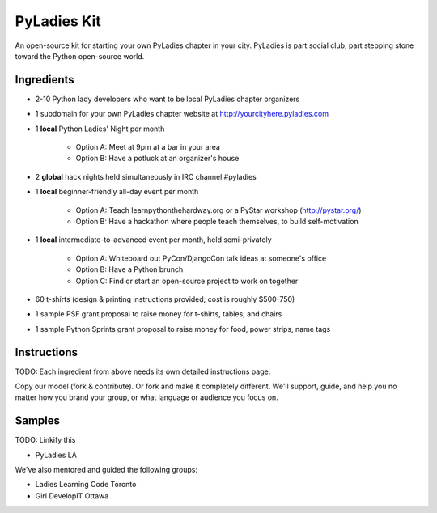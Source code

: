 ===================
PyLadies Kit
===================

An open-source kit for starting your own PyLadies chapter in your city.  PyLadies is part social club, part stepping stone toward the Python open-source world.

Ingredients
-------------

* 2-10 Python lady developers who want to be local PyLadies chapter organizers

* 1 subdomain for your own PyLadies chapter website at http://yourcityhere.pyladies.com

* 1 **local** Python Ladies' Night per month

    * Option A: Meet at 9pm at a bar in your area
    * Option B: Have a potluck at an organizer's house

* 2 **global** hack nights held simultaneously in IRC channel #pyladies

* 1 **local** beginner-friendly all-day event per month

    * Option A: Teach learnpythonthehardway.org or a PyStar workshop (http://pystar.org/)
    * Option B: Have a hackathon where people teach themselves, to build self-motivation

* 1 **local** intermediate-to-advanced event per month, held semi-privately

    * Option A: Whiteboard out PyCon/DjangoCon talk ideas at someone's office
    * Option B: Have a Python brunch
    * Option C: Find or start an open-source project to work on together

* 60 t-shirts (design & printing instructions provided; cost is roughly $500-750)

* 1 sample PSF grant proposal to raise money for t-shirts, tables, and chairs

* 1 sample Python Sprints grant proposal to raise money for food, power strips, name tags

Instructions
-------------

TODO: Each ingredient from above needs its own detailed instructions page.  

Copy our model (fork & contribute).  Or fork and make it completely different.  We'll support, guide, and help you no matter how you brand your group, or what language or audience you focus on.

Samples
--------

TODO: Linkify this

* PyLadies LA

We've also mentored and guided the following groups:  

* Ladies Learning Code Toronto
* Girl DevelopIT Ottawa

